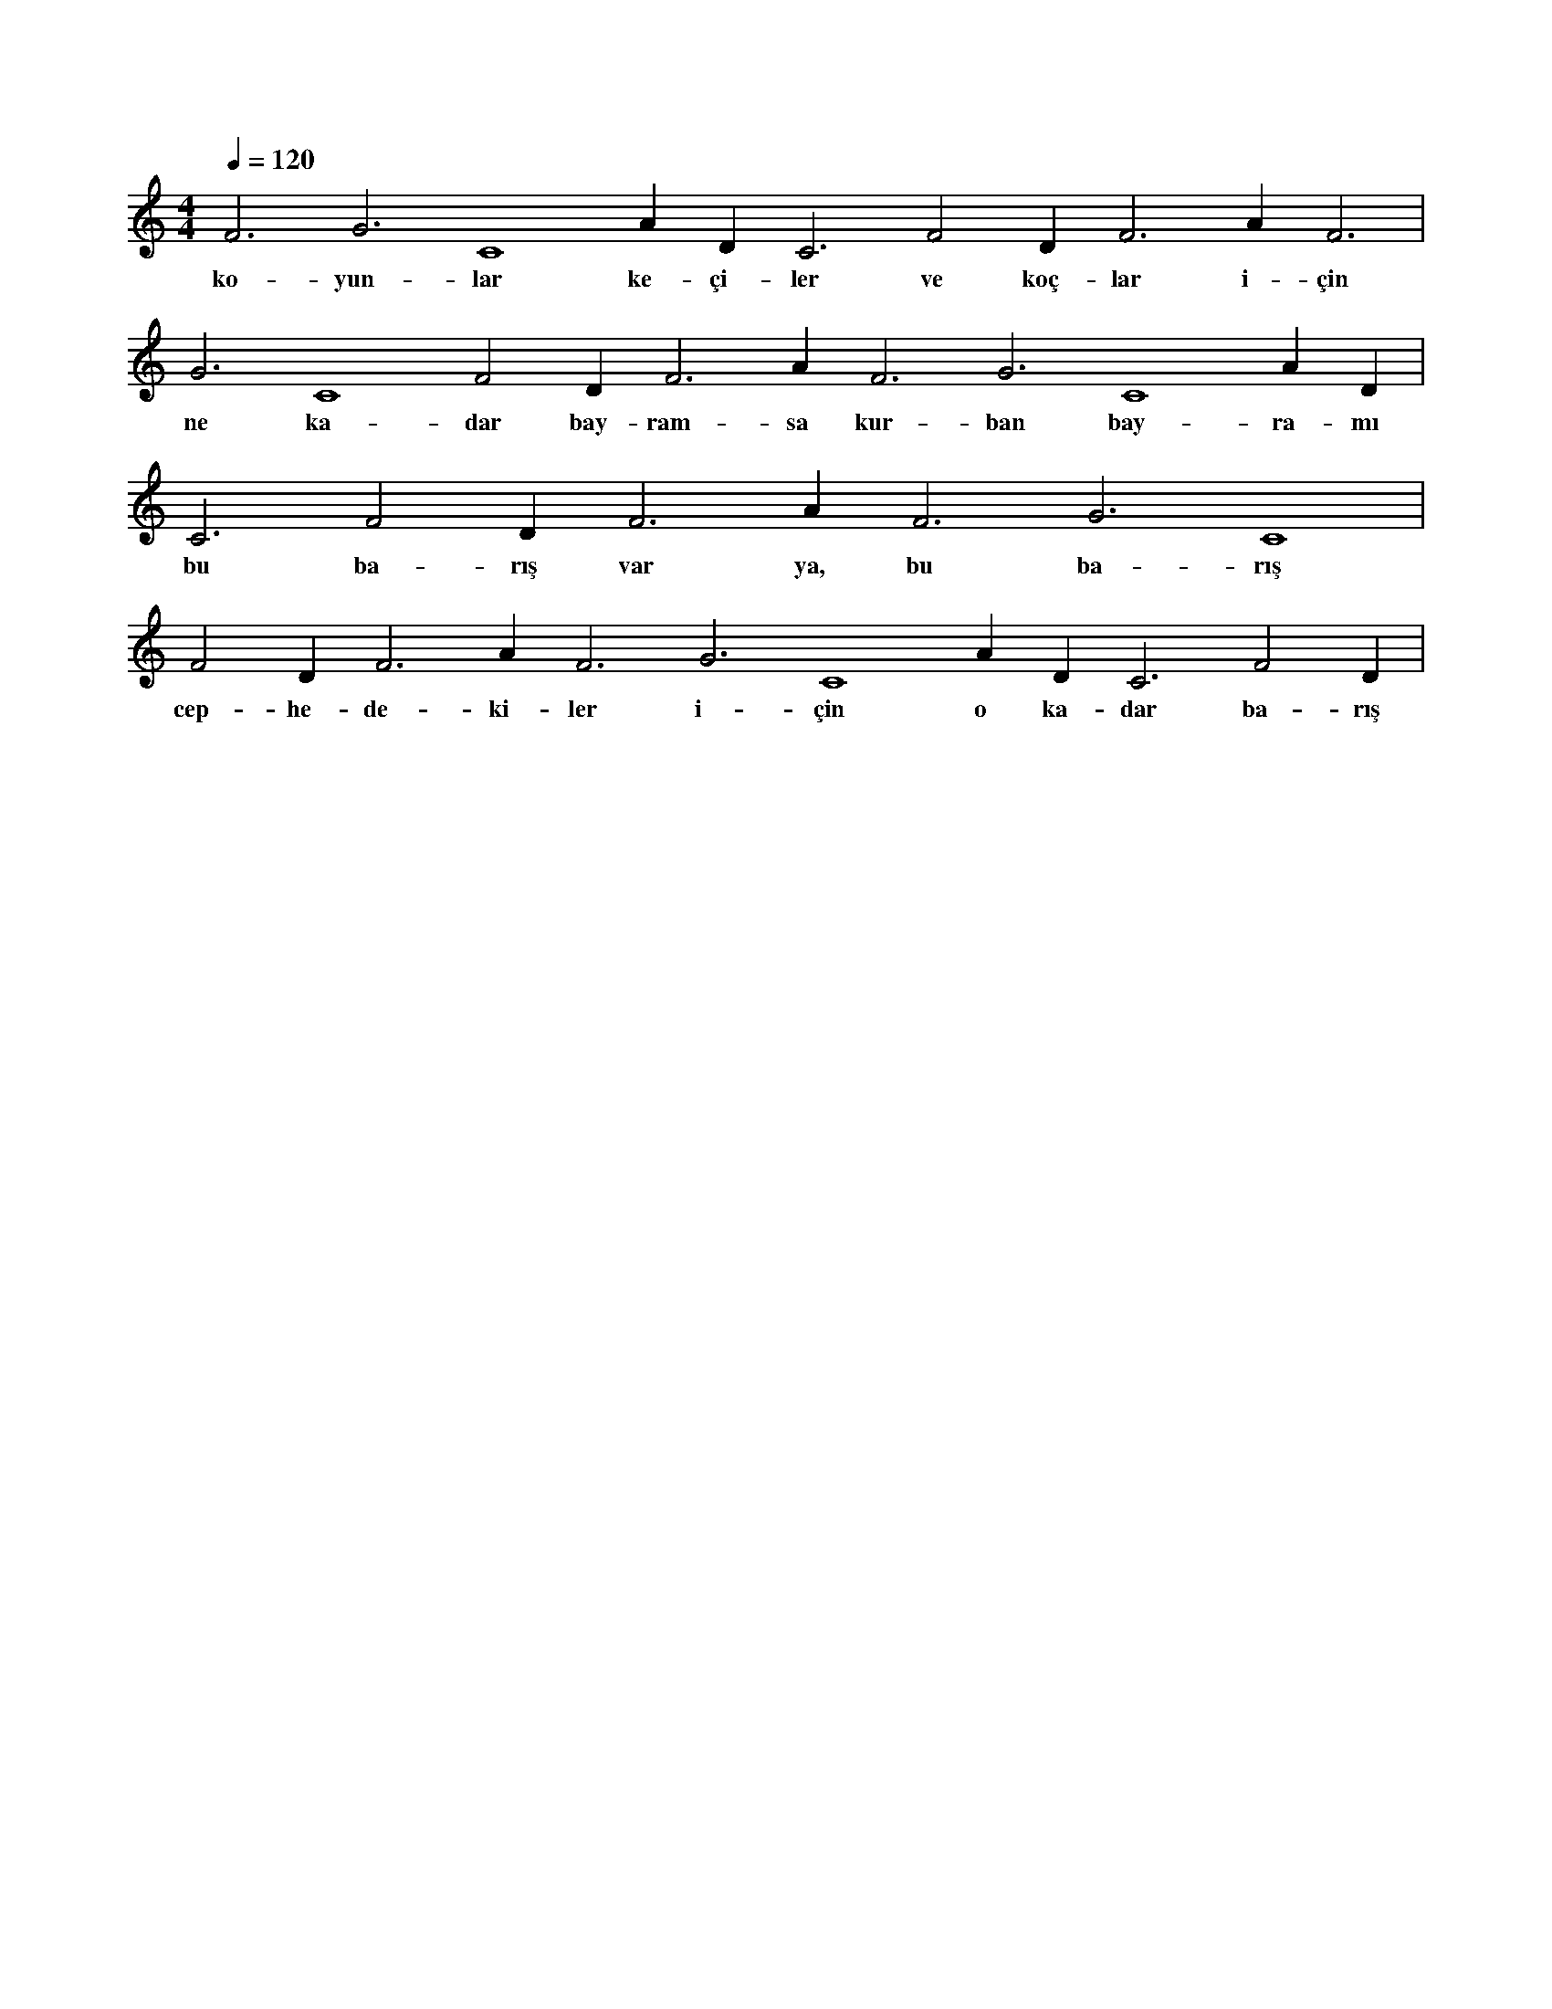 X:0
M:4/4
L:1/4
Q:120
K:C
V:1
F3 G3 C4 A#2 D#3 C3 F2 D#3 F3 A#3 F3 |
w:ko-yun-lar ke-çi-ler ve koç-lar i-çin 
G3 C4 F2 D#3 F3 A#3 F3 G3 C4 A#2 D#3 |
w:ne ka-dar bay-ram-sa kur-ban bay-ra-mı 
C3 F2 D#3 F3 A#3 F3 G3 C4 |
w:bu ba-rış var ya, bu ba-rış 
F2 D#3 F3 A#3 F3 G3 C4 A#2 D#3 C3 F2 D#3 |
w:cep-he-de-ki-ler i-çin o ka-dar ba-rış 

